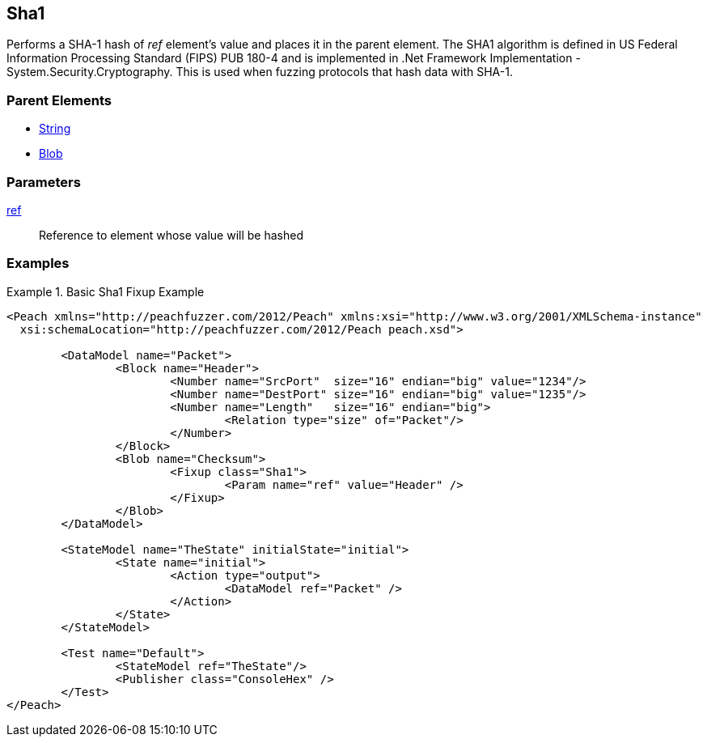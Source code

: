 <<<
[[Fixups_SHA1Fixup]]
== Sha1

// Reviewed:
//  - 02/18/2014: Seth & Adam: Outlined
// Expand description to include use case "This is used when fuzzing {0} protocols"
// Give full pit to run using hex publisher, test works 
// List Parent element types  
// Blob

// Updated:
// - 02/18/2014: Mick
// Added full examples

Performs a SHA-1 hash of _ref_ element's value and places it in the parent element.
The SHA1 algorithm is defined in US Federal Information Processing Standard (FIPS) PUB 180-4 and is implemented in .Net Framework Implementation - System.Security.Cryptography.
This is used when fuzzing protocols that hash data with SHA-1.

=== Parent Elements

 * xref:String[String]
 * xref:Blob[Blob]
 
=== Parameters

xref:ref[ref]:: Reference to element whose value will be hashed
 
=== Examples

.Basic Sha1 Fixup Example
=========================
[source,xml]
----
<Peach xmlns="http://peachfuzzer.com/2012/Peach" xmlns:xsi="http://www.w3.org/2001/XMLSchema-instance"
  xsi:schemaLocation="http://peachfuzzer.com/2012/Peach peach.xsd">

	<DataModel name="Packet">
		<Block name="Header">
			<Number name="SrcPort"  size="16" endian="big" value="1234"/>
			<Number name="DestPort" size="16" endian="big" value="1235"/>
			<Number name="Length"   size="16" endian="big">
				<Relation type="size" of="Packet"/>
			</Number>
		</Block>
		<Blob name="Checksum">
			<Fixup class="Sha1">
				<Param name="ref" value="Header" />
			</Fixup>
		</Blob>
	</DataModel>

	<StateModel name="TheState" initialState="initial">
		<State name="initial">
			<Action type="output">
				<DataModel ref="Packet" />
			</Action>
		</State>
	</StateModel>

	<Test name="Default">
		<StateModel ref="TheState"/>
		<Publisher class="ConsoleHex" />
	</Test>
</Peach>
----
=========================
